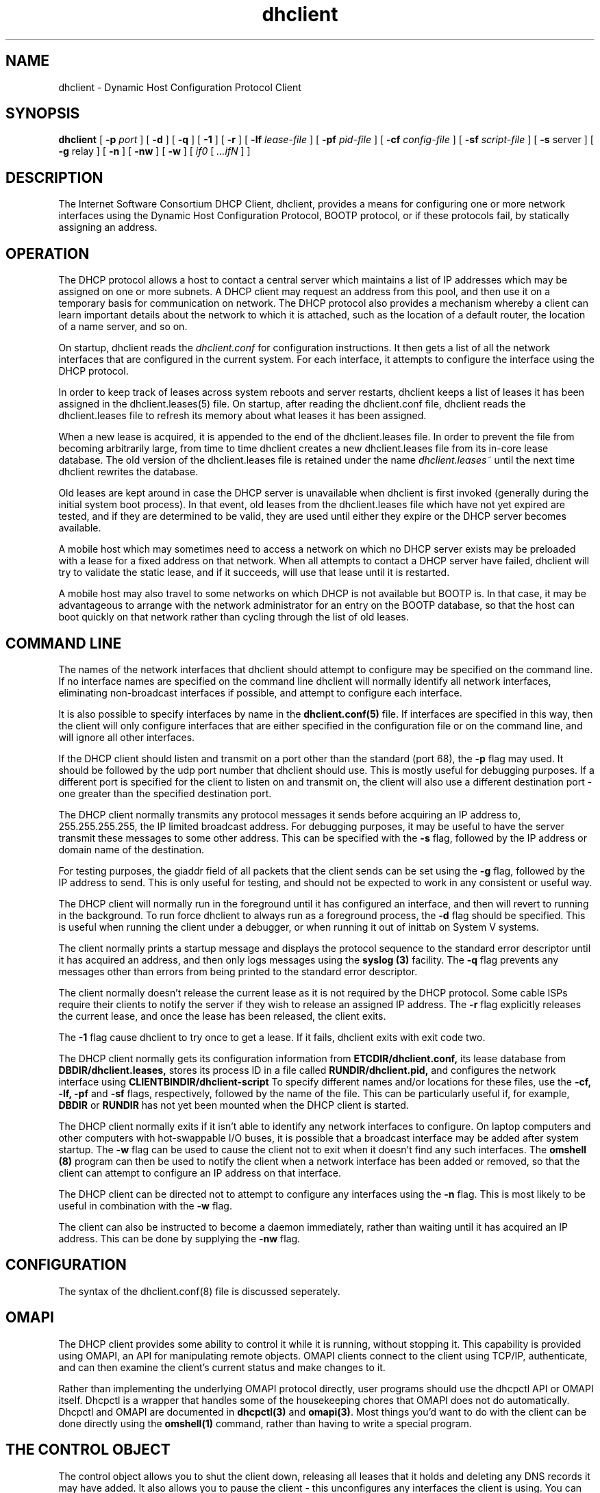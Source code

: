 .\"	dhclient.8
.\"
.\" Copyright (c) 1996-1999 Internet Software Consortium.
.\" Use is subject to license terms which appear in the file named
.\" ISC-LICENSE that should have accompanied this file when you
.\" received it.   If a file named ISC-LICENSE did not accompany this
.\" file, or you are not sure the one you have is correct, you may
.\" obtain an applicable copy of the license at:
.\"
.\"             http://www.isc.org/isc-license-1.0.html. 
.\"
.\" This file is part of the ISC DHCP distribution.   The documentation
.\" associated with this file is listed in the file DOCUMENTATION,
.\" included in the top-level directory of this release.
.\"
.\" Support and other services are available for ISC products - see
.\" http://www.isc.org for more information.
.\"
.\" $Id: dhclient.8,v 1.15 2002/06/08 08:18:53 murray Exp $
.\"
.TH dhclient 8
.SH NAME
dhclient - Dynamic Host Configuration Protocol Client
.SH SYNOPSIS
.B dhclient
[
.B -p
.I port
]
[
.B -d
]
[
.B -q
]
[
.B -1
]
[
.B -r
]
[
.B -lf
.I lease-file
]
[
.B -pf
.I pid-file
]
[
.B -cf
.I config-file
]
[
.B -sf
.I script-file
]
[
.B -s
server
]
[
.B -g
relay
]
[
.B -n
]
[
.B -nw
]
[
.B -w
]
[
.I if0
[
.I ...ifN
]
]
.SH DESCRIPTION
The Internet Software Consortium DHCP Client, dhclient, provides a
means for configuring one or more network interfaces using the Dynamic
Host Configuration Protocol, BOOTP protocol, or if these protocols
fail, by statically assigning an address.
.SH OPERATION
.PP
The DHCP protocol allows a host to contact a central server which
maintains a list of IP addresses which may be assigned on one or more
subnets.   A DHCP client may request an address from this pool, and
then use it on a temporary basis for communication on network.   The
DHCP protocol also provides a mechanism whereby a client can learn
important details about the network to which it is attached, such as
the location of a default router, the location of a name server, and
so on.
.PP
On startup, dhclient reads the
.IR dhclient.conf
for configuration instructions.   It then gets a list of all the
network interfaces that are configured in the current system.   For
each interface, it attempts to configure the interface using the DHCP
protocol.
.PP
In order to keep track of leases across system reboots and server
restarts, dhclient keeps a list of leases it has been assigned in the
dhclient.leases(5) file.   On startup, after reading the dhclient.conf
file, dhclient reads the dhclient.leases file to refresh its memory
about what leases it has been assigned.
.PP
When a new lease is acquired, it is appended to the end of the
dhclient.leases file.   In order to prevent the file from becoming
arbitrarily large, from time to time dhclient creates a new
dhclient.leases file from its in-core lease database.  The old version
of the dhclient.leases file is retained under the name
.IR dhclient.leases~
until the next time dhclient rewrites the database.
.PP
Old leases are kept around in case the DHCP server is unavailable when
dhclient is first invoked (generally during the initial system boot
process).   In that event, old leases from the dhclient.leases file
which have not yet expired are tested, and if they are determined to
be valid, they are used until either they expire or the DHCP server
becomes available.
.PP
A mobile host which may sometimes need to access a network on which no
DHCP server exists may be preloaded with a lease for a fixed
address on that network.   When all attempts to contact a DHCP server
have failed, dhclient will try to validate the static lease, and if it
succeeds, will use that lease until it is restarted.
.PP
A mobile host may also travel to some networks on which DHCP is not
available but BOOTP is.   In that case, it may be advantageous to
arrange with the network administrator for an entry on the BOOTP
database, so that the host can boot quickly on that network rather
than cycling through the list of old leases.
.SH COMMAND LINE
.PP
The names of the network interfaces that dhclient should attempt to
configure may be specified on the command line.  If no interface names
are specified on the command line dhclient will normally identify all
network interfaces, eliminating non-broadcast interfaces if
possible, and attempt to configure each interface.
.PP
It is also possible to specify interfaces by name in the
.B dhclient.conf(5)
file.   If interfaces are specified in this way, then the client will
only configure interfaces that are either specified in the
configuration file or on the command line, and will ignore all other
interfaces.
.PP
If the DHCP client should listen and transmit on a port other than the
standard (port 68), the
.B -p
flag may used.  It should be followed by the udp port number that
dhclient should use.  This is mostly useful for debugging purposes.
If a different port is specified for the client to listen on and
transmit on, the client will also use a different destination port -
one greater than the specified destination port.
.PP
The DHCP client normally transmits any protocol messages it sends
before acquiring an IP address to, 255.255.255.255, the IP limited
broadcast address.   For debugging purposes, it may be useful to have
the server transmit these messages to some other address.   This can
be specified with the 
.B -s
flag, followed by the IP address or domain name of the destination.
.PP
For testing purposes, the giaddr field of all packets that the client
sends can be set using the
.B -g
flag, followed by the IP address to send.   This is only useful for testing,
and should not be expected to work in any consistent or useful way.
.PP
The DHCP client will normally run in the foreground until it has
configured an interface, and then will revert to running in the
background.   To run force dhclient to always run as a foreground
process, the
.B -d
flag should be specified.  This is useful when running the client
under a debugger, or when running it out of inittab on System V
systems.
.PP
The client normally prints a startup message and displays the
protocol sequence to the standard error descriptor until it has
acquired an address, and then only logs messages using the
.B syslog (3)
facility.   The
.B -q
flag prevents any messages other than errors from being printed to the
standard error descriptor.
.PP
The client normally doesn't release the current lease as it is not
required by the DHCP protocol.  Some cable ISPs require their clients
to notify the server if they wish to release an assigned IP address.
The
.B -r
flag explicitly releases the current lease, and once the lease has been
released, the client exits.
.PP
The
.B -1
flag cause dhclient to try once to get a lease.  If it fails, dhclient exits
with exit code two.
.PP
The DHCP client normally gets its configuration information from
.B ETCDIR/dhclient.conf,
its lease database from
.B DBDIR/dhclient.leases,
stores its process ID in a file called
.B RUNDIR/dhclient.pid,
and configures the network interface using
.B CLIENTBINDIR/dhclient-script
To specify different names and/or locations for these files, use the
.B -cf,
.B -lf,
.B -pf
and
.B -sf
flags, respectively, followed by the name of the file.   This can be
particularly useful if, for example,
.B DBDIR
or
.B RUNDIR
has not yet been mounted when the DHCP client is started.
.PP
The DHCP client normally exits if it isn't able to identify any
network interfaces to configure.   On laptop computers and other
computers with hot-swappable I/O buses, it is possible that a
broadcast interface may be added after system startup.   The
.B -w
flag can be used to cause the client not to exit when it doesn't find
any such interfaces.   The
.B omshell (8)
program can then be used to notify the client when a network interface
has been added or removed, so that the client can attempt to configure an IP
address on that interface.
.PP
The DHCP client can be directed not to attempt to configure any interfaces
using the
.B -n
flag.   This is most likely to be useful in combination with the
.B -w
flag.
.PP
The client can also be instructed to become a daemon immediately, rather
than waiting until it has acquired an IP address.   This can be done by
supplying the
.B -nw
flag.
.SH CONFIGURATION
The syntax of the dhclient.conf(8) file is discussed seperately.
.SH OMAPI
The DHCP client provides some ability to control it while it is
running, without stopping it.  This capability is provided using OMAPI,
an API for manipulating remote objects.  OMAPI clients connect to the
client using TCP/IP, authenticate, and can then examine the client's
current status and make changes to it. 
.PP
Rather than implementing the underlying OMAPI protocol directly, user
programs should use the dhcpctl API or OMAPI itself.   Dhcpctl is a
wrapper that handles some of the housekeeping chores that OMAPI does
not do automatically.   Dhcpctl and OMAPI are documented in \fBdhcpctl(3)\fR
and \fBomapi(3)\fR.   Most things you'd want to do with the client can
be done directly using the \fBomshell(1)\fR command, rather than
having to write a special program.
.SH THE CONTROL OBJECT
The control object allows you to shut the client down, releasing all
leases that it holds and deleting any DNS records it may have added.
It also allows you to pause the client - this unconfigures any
interfaces the client is using.   You can then restart it, which
causes it to reconfigure those interfaces.   You would normally pause
the client prior to going into hibernation or sleep on a laptop
computer.   You would then resume it after the power comes back.
This allows PC cards to be shut down while the computer is hibernating
or sleeping, and then reinitialized to their previous state once the
computer comes out of hibernation or sleep.
.PP
The control object has one attribute - the state attribute.   To shut
the client down, set its state attribute to 2.   It will automatically
do a DHCPRELEASE.   To pause it, set its state attribute to 3.   To
resume it, set its state attribute to 4.
.PP
.SH FILES
.B CLIENTBINDIR/dhclient-script,
.B ETCDIR/dhclient.conf, DBDIR/dhclient.leases, RUNDIR/dhclient.pid,
.B DBDIR/dhclient.leases~.
.SH SEE ALSO
dhcpd(8), dhcrelay(8), dhclient-script (8), dhclient.conf(5),
dhclient.leases(5).
.SH AUTHOR
.B dhclient(8)
has been written for the Internet Software Consortium
by Ted Lemon <mellon@fugue.com> in cooperation with Vixie
Enterprises.  To learn more about the Internet Software Consortium,
see
.B http://www.vix.com/isc.
To learn more about Vixie
Enterprises, see
.B http://www.vix.com.
.PP
This client was substantially modified and enhanced by Elliot Poger
for use on Linux while he was working on the MosquitoNet project at
Stanford.
.PP
The current version owes much to Elliot's Linux enhancements, but
was substantially reorganized and partially rewritten by Ted Lemon
so as to use the same networking framework that the Internet Software
Consortium DHCP server uses.   Much system-specific configuration code
was moved into a shell script so that as support for more operating
systems is added, it will not be necessary to port and maintain
system-specific configuration code to these operating systems - instead,
the shell script can invoke the native tools to accomplish the same
purpose.
.PP

